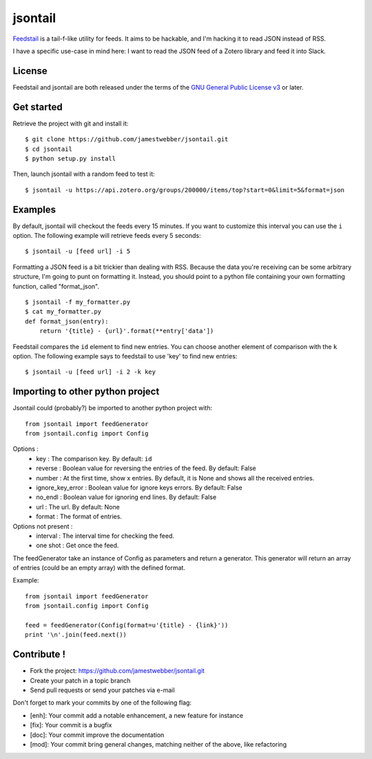 jsontail
=========

`Feedstail`_ is a tail-f-like utility for feeds. It aims to be hackable, and I'm hacking it
to read JSON instead of RSS.

I have a specific use-case in mind here: I want to read the JSON feed
of a Zotero library and feed it into Slack.

.. _Feedstail : https://github.com/Psycojoker/feedstail

License
-------

Feedstail and jsontail are both released under the terms of the `GNU General Public License v3`_ or later.

.. _GNU General Public License v3 : http://www.gnu.org/licenses/gpl-3.0.html


Get started
-----------

Retrieve the project with git and install it:

::

  $ git clone https://github.com/jamestwebber/jsontail.git
  $ cd jsontail
  $ python setup.py install

Then, launch jsontail with a random feed to test it:

::

  $ jsontail -u https://api.zotero.org/groups/200000/items/top?start=0&limit=5&format=json

Examples
--------

By default, jsontail will checkout the feeds every 15 minutes. If you
want to customize this interval you can use the ``i`` option.
The following example will retrieve feeds every 5 seconds:

::

  $ jsontail -u [feed url] -i 5


Formatting a JSON feed is a bit trickier than dealing with RSS. Because
the data you're receiving can be some arbitrary structure, I'm going to punt
on formatting it. Instead, you should point to a python file containing
your own formatting function, called "format_json".

::

  $ jsontail -f my_formatter.py
  $ cat my_formatter.py
  def format_json(entry):
      return '{title} - {url}'.format(**entry['data'])


Feedstail compares the ``id`` element to find new entries. You can
choose another element of comparison with the ``k`` option.
The following example says to feedstail to use 'key' to find new
entries:

::

  $ jsontail -u [feed url] -i 2 -k key


Importing to other python project
---------------------------------

Jsontail could (probably?) be imported to another python project with:
::

   from jsontail import feedGenerator
   from jsontail.config import Config

Options :
   * key : The comparison key. By default: ``id``
   * reverse : Boolean value for reversing the entries of the feed. By default: False
   * number : At the first time, show x entries. By default, it is None and shows all the received entries.
   * ignore_key_error : Boolean value for ignore keys errors. By default: False
   * no_endl : Boolean value for ignoring end lines. By default: False
   * url : The url. By default: None
   * format : The format of entries.

Options not present :
   * interval : The interval time for checking the feed.
   * one shot : Get once the feed.

The feedGenerator take an instance of Config as parameters and return a generator. This generator will return
an array of entries (could be an empty array) with the defined format.

Example:
::

   from jsontail import feedGenerator
   from jsontail.config import Config

   feed = feedGenerator(Config(format=u'{title} - {link}'))
   print '\n'.join(feed.next())

Contribute !
------------

- Fork the project: `https://github.com/jamestwebber/jsontail.git`_
- Create your patch in a topic branch
- Send pull requests or send your patches via e-mail

Don't forget to mark your commits by one of the following flag:

- [enh]: Your commit add a notable enhancement, a new feature for instance
- [fix]: Your commit is a bugfix
- [doc]: Your commit improve the documentation
- [mod]: Your commit bring general changes, matching neither of the above, like refactoring

.. _`https://github.com/jamestwebber/jsontail.git` : https://github.com/jamestwebber/jsontail.git
